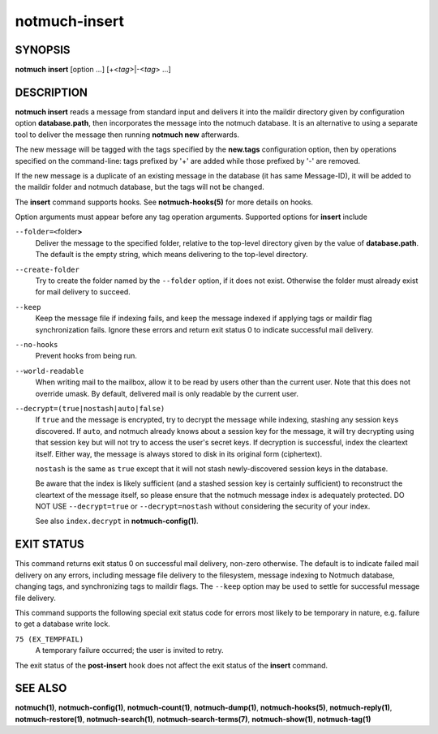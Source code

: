 ==============
notmuch-insert
==============

SYNOPSIS
========

**notmuch** **insert** [option ...] [+<*tag*>|-<*tag*> ...]

DESCRIPTION
===========

**notmuch insert** reads a message from standard input and delivers it
into the maildir directory given by configuration option
**database.path**, then incorporates the message into the notmuch
database. It is an alternative to using a separate tool to deliver the
message then running **notmuch new** afterwards.

The new message will be tagged with the tags specified by the
**new.tags** configuration option, then by operations specified on the
command-line: tags prefixed by '+' are added while those prefixed by '-'
are removed.

If the new message is a duplicate of an existing message in the database
(it has same Message-ID), it will be added to the maildir folder and
notmuch database, but the tags will not be changed.

The **insert** command supports hooks. See **notmuch-hooks(5)** for
more details on hooks.

Option arguments must appear before any tag operation arguments.
Supported options for **insert** include

``--folder=<``\ folder\ **>**
    Deliver the message to the specified folder, relative to the
    top-level directory given by the value of **database.path**. The
    default is the empty string, which means delivering to the
    top-level directory.

``--create-folder``
    Try to create the folder named by the ``--folder`` option, if it
    does not exist. Otherwise the folder must already exist for mail
    delivery to succeed.

``--keep``
    Keep the message file if indexing fails, and keep the message
    indexed if applying tags or maildir flag synchronization
    fails. Ignore these errors and return exit status 0 to indicate
    successful mail delivery.

``--no-hooks``
    Prevent hooks from being run.

``--world-readable``
    When writing mail to the mailbox, allow it to be read by users
    other than the current user.  Note that this does not override
    umask.  By default, delivered mail is only readable by the current
    user.

``--decrypt=(true|nostash|auto|false)``
    If ``true`` and the message is encrypted, try to decrypt the
    message while indexing, stashing any session keys discovered.  If
    ``auto``, and notmuch already knows about a session key for the
    message, it will try decrypting using that session key but will
    not try to access the user's secret keys.  If decryption is
    successful, index the cleartext itself.  Either way, the message
    is always stored to disk in its original form (ciphertext).

    ``nostash`` is the same as ``true`` except that it will not stash
    newly-discovered session keys in the database.

    Be aware that the index is likely sufficient (and a stashed
    session key is certainly sufficient) to reconstruct the cleartext
    of the message itself, so please ensure that the notmuch message
    index is adequately protected. DO NOT USE ``--decrypt=true`` or
    ``--decrypt=nostash`` without considering the security of your
    index.

    See also ``index.decrypt`` in **notmuch-config(1)**.

EXIT STATUS
===========

This command returns exit status 0 on successful mail delivery,
non-zero otherwise. The default is to indicate failed mail delivery on
any errors, including message file delivery to the filesystem, message
indexing to Notmuch database, changing tags, and synchronizing tags to
maildir flags. The ``--keep`` option may be used to settle for
successful message file delivery.

This command supports the following special exit status code for
errors most likely to be temporary in nature, e.g. failure to get a
database write lock.

``75 (EX_TEMPFAIL)``
    A temporary failure occurred; the user is invited to retry.

The exit status of the **post-insert** hook does not affect the exit
status of the **insert** command.

SEE ALSO
========

**notmuch(1)**,
**notmuch-config(1)**,
**notmuch-count(1)**,
**notmuch-dump(1)**,
**notmuch-hooks(5)**,
**notmuch-reply(1)**,
**notmuch-restore(1)**,
**notmuch-search(1)**,
**notmuch-search-terms(7)**,
**notmuch-show(1)**,
**notmuch-tag(1)**
